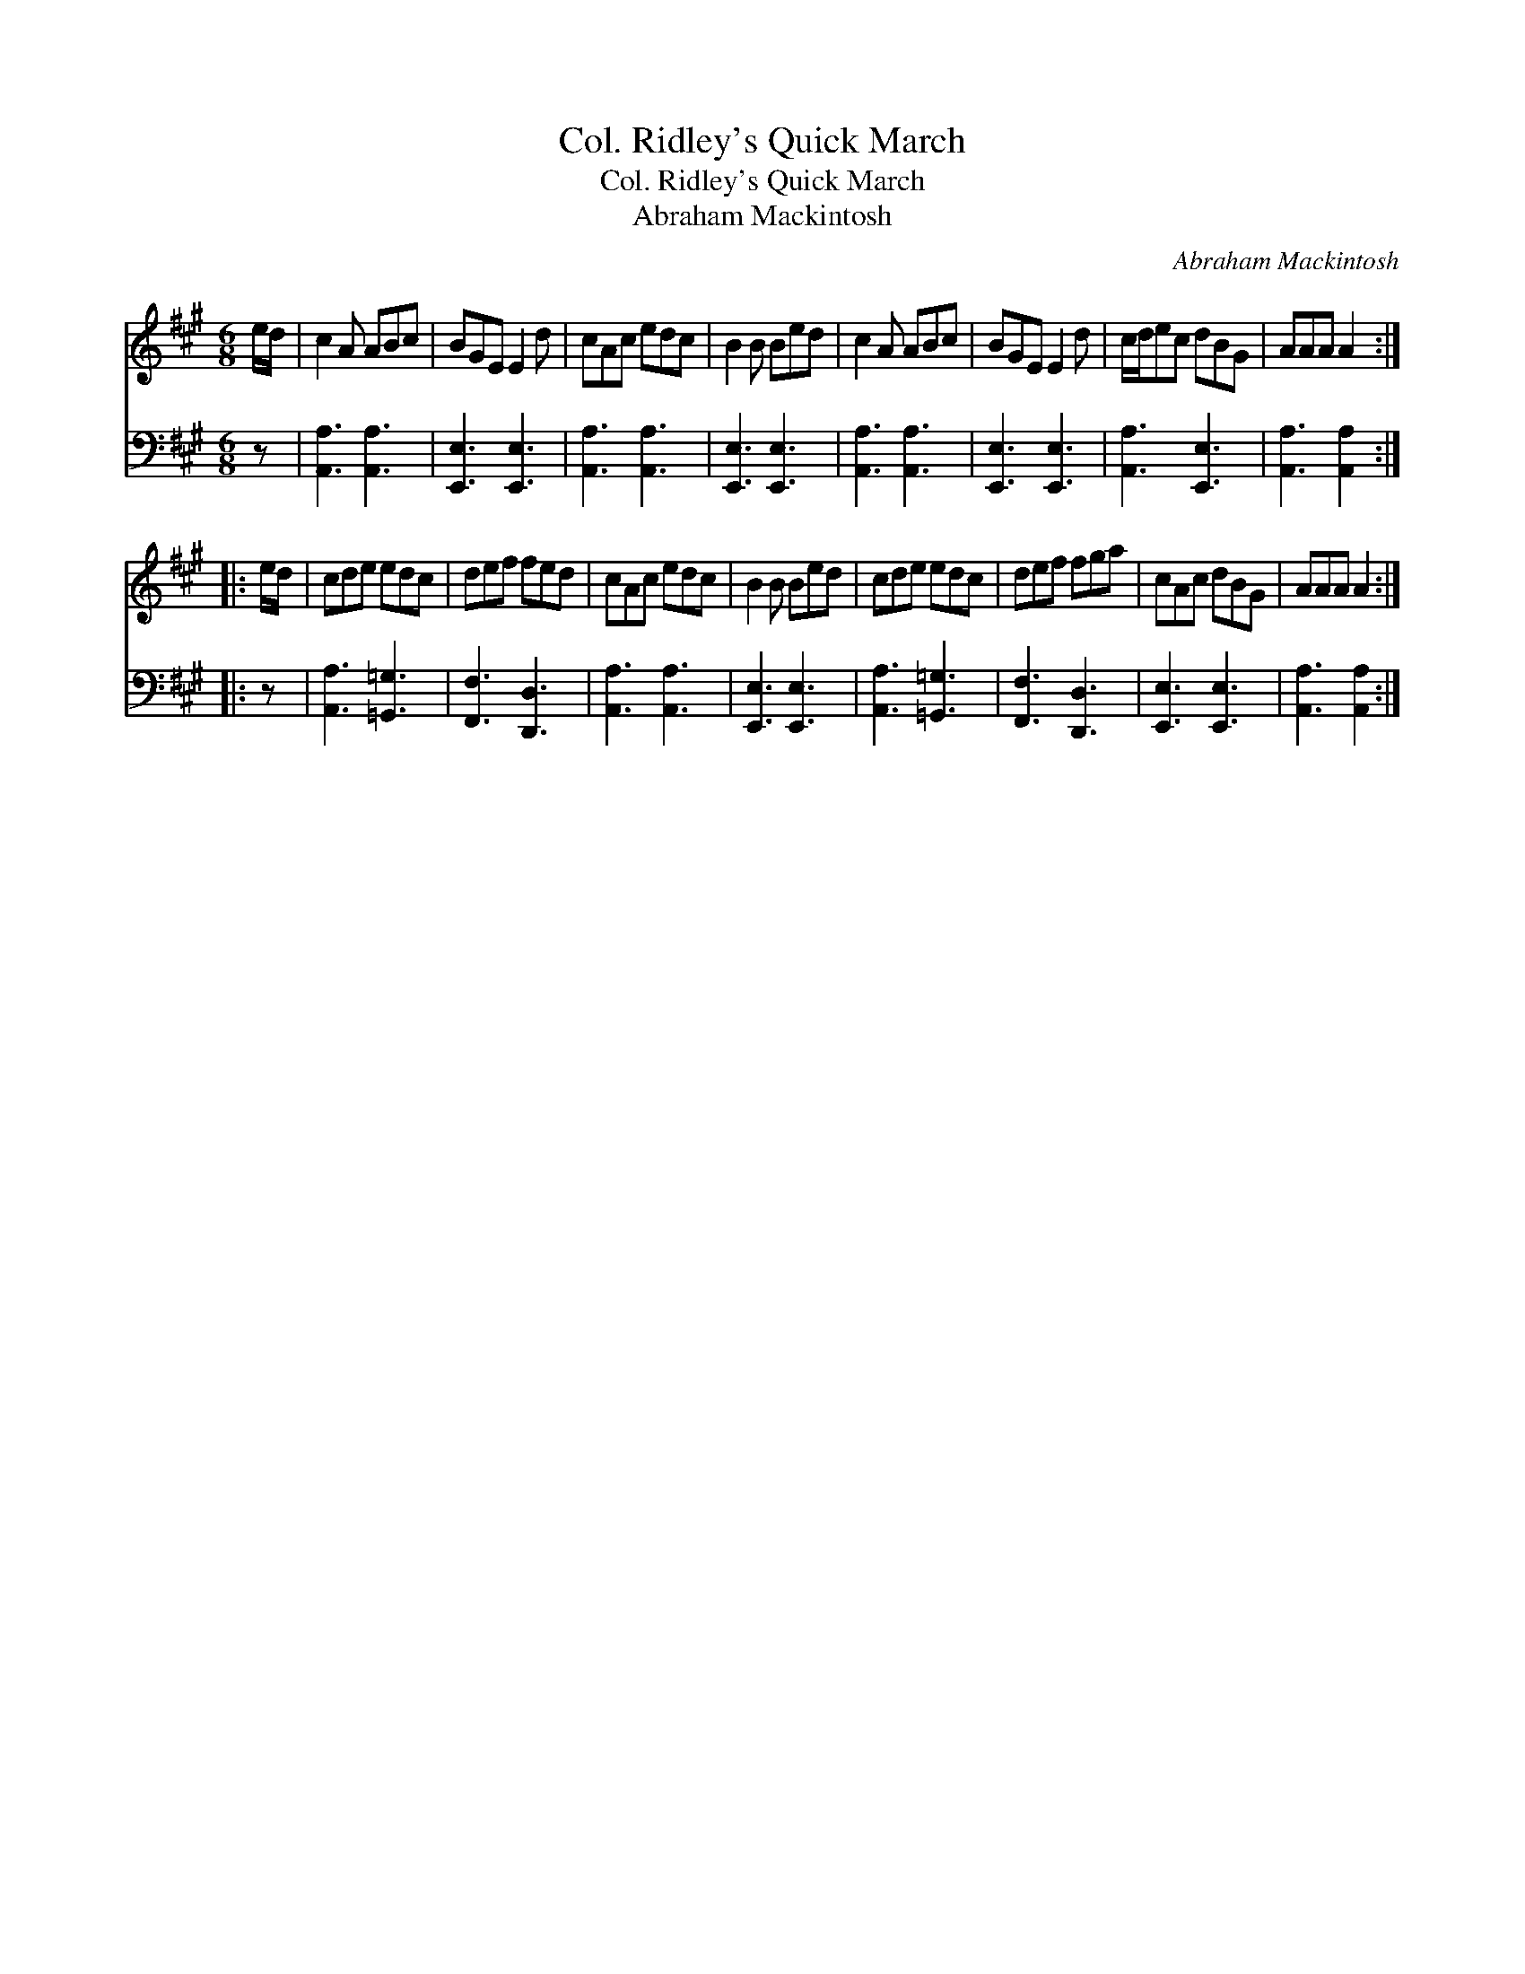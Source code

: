 X:1
T:Col. Ridley's Quick March
T:Col. Ridley's Quick March
T:Abraham Mackintosh
C:Abraham Mackintosh
%%score 1 2
L:1/8
M:6/8
K:A
V:1 treble 
V:2 bass 
V:1
 e/d/ | c2 A ABc | BGE E2 d | cAc edc | B2 B Bed | c2 A ABc | BGE E2 d | c/d/ec dBG | AAA A2 :: %9
 e/d/ | cde edc | def fed | cAc edc | B2 B Bed | cde edc | def fga | cAc dBG | AAA A2 :| %18
V:2
 z | [A,,A,]3 [A,,A,]3 | [E,,E,]3 [E,,E,]3 | [A,,A,]3 [A,,A,]3 | [E,,E,]3 [E,,E,]3 | %5
 [A,,A,]3 [A,,A,]3 | [E,,E,]3 [E,,E,]3 | [A,,A,]3 [E,,E,]3 | [A,,A,]3 [A,,A,]2 :: z | %10
 [A,,A,]3 [=G,,=G,]3 | [F,,F,]3 [D,,D,]3 | [A,,A,]3 [A,,A,]3 | [E,,E,]3 [E,,E,]3 | %14
 [A,,A,]3 [=G,,=G,]3 | [F,,F,]3 [D,,D,]3 | [E,,E,]3 [E,,E,]3 | [A,,A,]3 [A,,A,]2 :| %18

